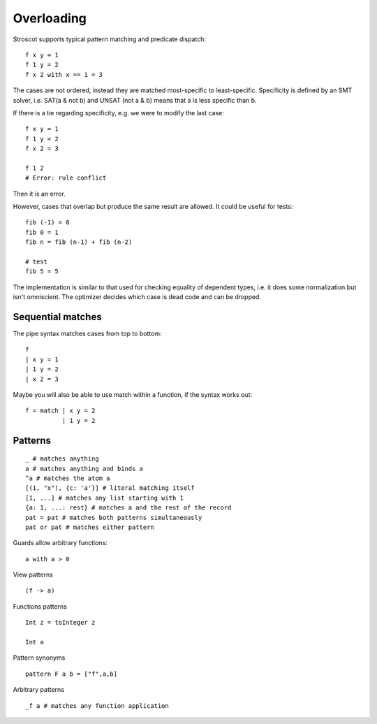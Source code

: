 Overloading
###########

Stroscot supports typical pattern matching and predicate dispatch:

::

   f x y = 1
   f 1 y = 2
   f x 2 with x == 1 = 3

The cases are not ordered, instead they are matched most-specific to least-specific. Specificity is defined by an SMT solver, i.e. SAT(a & not b) and UNSAT (not a & b) means that a is less specific than b.

If there is a tie regarding specificity, e.g. we were to modify the last case:

::

   f x y = 1
   f 1 y = 2
   f x 2 = 3

   f 1 2
   # Error: rule conflict

Then it is an error.

However, cases that overlap but produce the same result are allowed.
It could be useful for tests:

::

   fib (-1) = 0
   fib 0 = 1
   fib n = fib (n-1) + fib (n-2)

   # test
   fib 5 = 5

The implementation is similar to that used for checking equality of dependent types, i.e. it does some normalization but isn't omniscient. The optimizer decides which case is dead code and can be dropped.

Sequential matches
==================

The pipe syntax matches cases from top to bottom:

::

   f
   | x y = 1
   | 1 y = 2
   | x 2 = 3

Maybe you will also be able to use match within a function, if the syntax works out:

::

   f = match | x y = 2
             | 1 y = 2

Patterns
========

::

   _ # matches anything
   a # matches anything and binds a
   ^a # matches the atom a
   [(1, "x"), {c: 'a'}] # literal matching itself
   [1, ...] # matches any list starting with 1
   {a: 1, ...: rest} # matches a and the rest of the record
   pat = pat # matches both patterns simultaneously
   pat or pat # matches either pattern

Guards allow arbitrary functions:

::

   a with a > 0

View patterns

::

   (f -> a)

Functions patterns

::

   Int z = toInteger z

   Int a

Pattern synonyms

::

   pattern F a b = ["f",a,b]

Arbitrary patterns

::

   _f a # matches any function application

